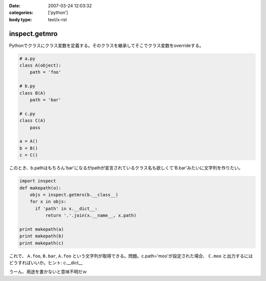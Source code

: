 :date: 2007-03-24 12:03:32
:categories: ['python']
:body type: text/x-rst

==============
inspect.getmro
==============

Pythonでクラスにクラス変数を定義する。そのクラスを継承してそこでクラス変数をoverrideする。

.. code-block:: python

  # a.py
  class A(object):
      path = 'foo'

  # b.py
  class B(A)
      path = 'bar'

  # c.py
  class C(A)
      pass

  a = A()
  b = B()
  c = C()

このとき、b.pathはもちろん'bar'になるがpathが宣言されているクラス名も欲しくて'B.bar'みたいに文字列を作りたい。

.. code-block:: python

  import inspect
  def makepath(o):
      objs = inspect.getmro(b.__class__)
      for x in objs:
        if 'path' in x.__dict__:
            return '.'.join(x.__name__, x.path)

  print makepath(a)
  print makepath(b)
  print makepath(c)

これで、 ``A.foo``, ``B.bar``, ``A.foo`` という文字列が取得できる。問題。c.path='moo'が設定された場合、 ``C.moo`` と出力するにはどうすればいいか。ヒント: c.__dict__


うーん、用途を書かないと意味不明だｗ


.. :extend type: text/html
.. :extend:
